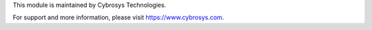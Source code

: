 

This module is maintained by Cybrosys Technologies.

For support and more information, please visit https://www.cybrosys.com.
